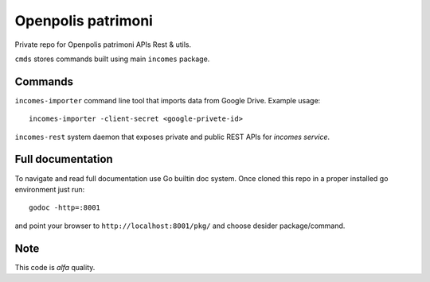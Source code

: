 ===================
Openpolis patrimoni
===================

Private repo for Openpolis patrimoni APIs Rest & utils.

``cmds`` stores commands built using main ``incomes`` package.

Commands
--------

``incomes-importer`` command line tool that imports data from Google Drive. Example usage::

        incomes-importer -client-secret <google-privete-id>

``incomes-rest`` system daemon that exposes private and public REST APIs for *incomes service*.

Full documentation
-------------------

To navigate and read full documentation use Go builtin doc system. Once cloned this repo in a proper installed go environment just run::

        godoc -http=:8001

and point your browser to ``http://localhost:8001/pkg/`` and choose desider package/command.

Note
----

This code is *alfa* quality.
